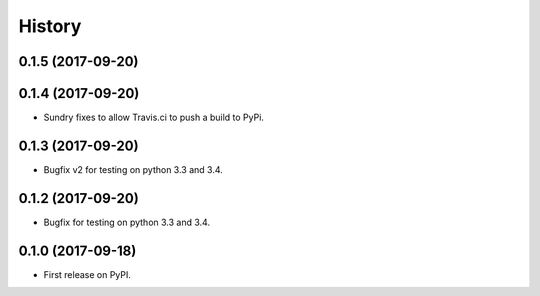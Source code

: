 =======
History
=======

0.1.5 (2017-09-20)
------------------
0.1.4 (2017-09-20)
------------------

* Sundry fixes to allow Travis.ci to push a build to PyPi.

0.1.3 (2017-09-20)
------------------

* Bugfix v2 for testing on python 3.3 and 3.4.

0.1.2 (2017-09-20)
------------------

* Bugfix for testing on python 3.3 and 3.4.


0.1.0 (2017-09-18)
------------------

* First release on PyPI.
